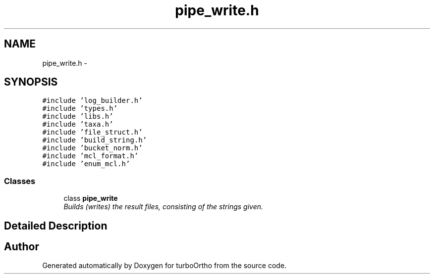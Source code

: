 .TH "pipe_write.h" 3 "Sat Dec 31 2011" "Version 0.9.7.6" "turboOrtho" \" -*- nroff -*-
.ad l
.nh
.SH NAME
pipe_write.h \- 
.SH SYNOPSIS
.br
.PP
\fC#include 'log_builder.h'\fP
.br
\fC#include 'types.h'\fP
.br
\fC#include 'libs.h'\fP
.br
\fC#include 'taxa.h'\fP
.br
\fC#include 'file_struct.h'\fP
.br
\fC#include 'build_string.h'\fP
.br
\fC#include 'bucket_norm.h'\fP
.br
\fC#include 'mcl_format.h'\fP
.br
\fC#include 'enum_mcl.h'\fP
.br

.SS "Classes"

.in +1c
.ti -1c
.RI "class \fBpipe_write\fP"
.br
.RI "\fIBuilds (writes) the result files, consisting of the strings given. \fP"
.in -1c
.SH "Detailed Description"
.PP 

.SH "Author"
.PP 
Generated automatically by Doxygen for turboOrtho from the source code.
